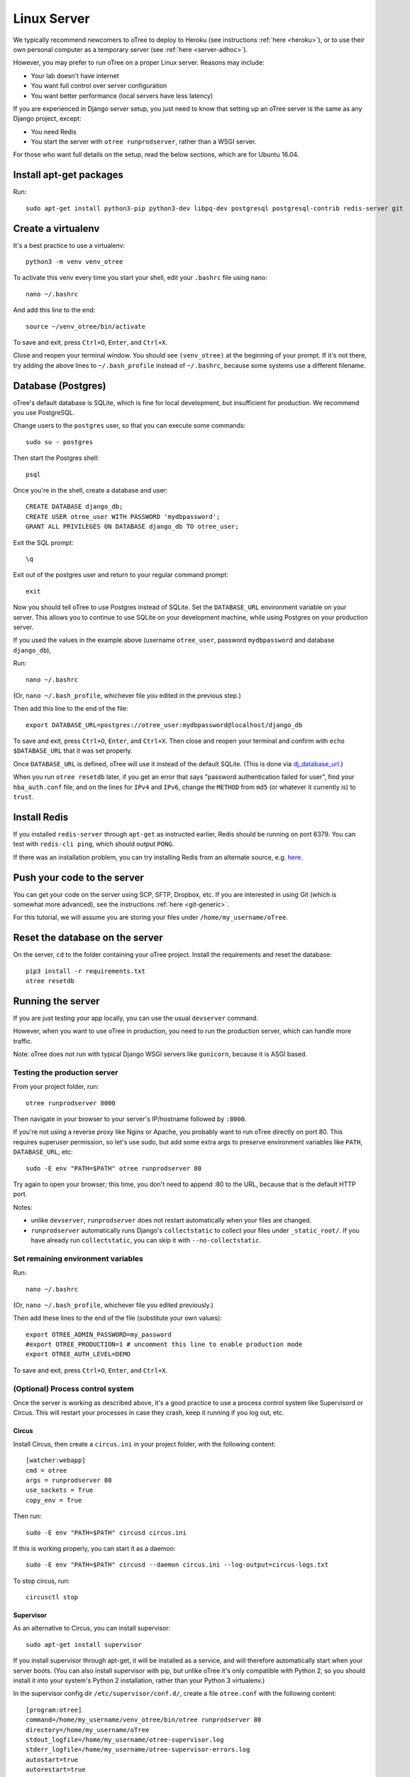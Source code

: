 .. _server-ubuntu:

Linux Server
============

We typically recommend newcomers to oTree to deploy to Heroku
(see instructions :ref:`here <heroku>`),
or to use their own personal computer as a temporary server (see :ref:`here <server-adhoc>`).

However, you may prefer to run oTree on a proper Linux server. Reasons may include:

-   Your lab doesn't have internet
-   You want full control over server configuration
-   You want better performance (local servers have less latency)

If you are experienced in Django server setup, you just need to know that
setting up an oTree server is the same as any Django project, except:

-   You need Redis
-   You start the server with ``otree runprodserver``, rather than a WSGI server.

For those who want full details on the setup, read the below sections,
which are for Ubuntu 16.04.

Install apt-get packages
------------------------

Run::

    sudo apt-get install python3-pip python3-dev libpq-dev postgresql postgresql-contrib redis-server git

Create a virtualenv
-------------------

It's a best practice to use a virtualenv::

    python3 -m venv venv_otree

To activate this venv every time you start your shell, edit your ``.bashrc``
file using nano::

    nano ~/.bashrc

And add this line to the end::

    source ~/venv_otree/bin/activate

To save and exit, press ``Ctrl+O``, ``Enter``, and ``Ctrl+X``.

Close and reopen your terminal window. You should see ``(venv_otree)`` at the beginning
of your prompt. If it's not there, try adding the above lines to ``~/.bash_profile``
instead of ``~/.bashrc``, because some systems use a different filename.

.. _postgres-linux:

Database (Postgres)
-------------------

oTree's default database is SQLite, which is fine for local development,
but insufficient for production.
We recommend you use PostgreSQL.

Change users to the ``postgres`` user, so that you can execute some commands::

    sudo su - postgres

Then start the Postgres shell::

    psql

Once you're in the shell, create a database and user::

    CREATE DATABASE django_db;
    CREATE USER otree_user WITH PASSWORD 'mydbpassword';
    GRANT ALL PRIVILEGES ON DATABASE django_db TO otree_user;

Exit the SQL prompt::

    \q

Exit out of the postgres user and return to your regular command prompt::

    exit

Now you should tell oTree to use Postgres instead of SQLite.
Set the ``DATABASE_URL`` environment variable on your server.
This allows you to continue to use SQLite on your development machine,
while using Postgres on your production server.

If you used the values in the example above
(username ``otree_user``, password ``mydbpassword`` and database ``django_db``),

Run::

    nano ~/.bashrc

(Or, ``nano ~/.bash_profile``, whichever file you edited in the previous step.)

Then add this line to the end of the file::

    export DATABASE_URL=postgres://otree_user:mydbpassword@localhost/django_db

To save and exit, press ``Ctrl+O``, ``Enter``, and ``Ctrl+X``.
Then close and reopen your terminal and confirm with ``echo $DATABASE_URL``
that it was set properly.

Once ``DATABASE_URL`` is defined, oTree will use it instead of the default SQLite.
(This is done via `dj_database_url <https://pypi.python.org/pypi/dj-database-url>`__.)

When you run ``otree resetdb`` later,
if you get an error that says "password authentication failed for user",
find your ``hba_auth.conf`` file, and on the lines for ``IPv4`` and ``IPv6``,
change the ``METHOD`` from ``md5`` (or whatever it currently is) to ``trust``.

Install Redis
-------------

If you installed ``redis-server`` through ``apt-get`` as instructed earlier,
Redis should be running on port 6379. You can test with ``redis-cli ping``,
which should output ``PONG``.

If there was an installation problem, you can try installing Redis from an alternate source,
e.g. `here <https://launchpad.net/~chris-lea/+archive/ubuntu/redis-server>`__.

Push your code to the server
----------------------------

You can get your code on the server using SCP, SFTP, Dropbox, etc.
If you are interested in using Git (which is somewhat more advanced),
see the instructions :ref:`here <git-generic>`.

For this tutorial, we will assume you are storing your files under
``/home/my_username/oTree``.

Reset the database on the server
--------------------------------

On the server, ``cd`` to the folder containing your oTree project.
Install the requirements and reset the database::

    pip3 install -r requirements.txt
    otree resetdb


.. _runprodserver:

Running the server
------------------

If you are just testing your app locally, you can use the usual ``devserver``
command.

However, when you want to use oTree in production, you need to run the
production server, which can handle more traffic.

Note: oTree does not run with typical Django WSGI servers like ``gunicorn``,
because it is ASGI based.

Testing the production server
~~~~~~~~~~~~~~~~~~~~~~~~~~~~~

From your project folder, run::

    otree runprodserver 8000

Then navigate in your browser to your server's
IP/hostname followed by ``:8000``.

If you're not using a reverse proxy like Nginx or Apache,
you probably want to run oTree directly on port 80.
This requires superuser permission, so let's use sudo,
but add some extra args to preserve environment variables like ``PATH``,
``DATABASE_URL``, etc::

    sudo -E env "PATH=$PATH" otree runprodserver 80

Try again to open your browser;
this time, you don't need to append :80 to the URL, because that is the default HTTP port.

Notes:

-   unlike ``devserver``, ``runprodserver`` does not restart automatically
    when your files are changed.
-   ``runprodserver`` automatically runs Django's ``collectstatic``
    to collect your files under ``_static_root/``.
    If you have already run ``collectstatic``, you can skip it with
    ``--no-collectstatic``.

Set remaining environment variables
~~~~~~~~~~~~~~~~~~~~~~~~~~~~~~~~~~~

Run::

    nano ~/.bashrc

(Or, ``nano ~/.bash_profile``, whichever file you edited previously.)

Then add these lines to the end of the file (substitute your own values)::

    export OTREE_ADMIN_PASSWORD=my_password
    #export OTREE_PRODUCTION=1 # uncomment this line to enable production mode
    export OTREE_AUTH_LEVEL=DEMO

To save and exit, press ``Ctrl+O``, ``Enter``, and ``Ctrl+X``.

(Optional) Process control system
~~~~~~~~~~~~~~~~~~~~~~~~~~~~~~~~~

Once the server is working as described above,
it's a good practice to use
a process control system like Supervisord or Circus.
This will restart your processes in case they crash,
keep it running if you log out, etc.

Circus
``````

Install Circus, then create a ``circus.ini`` in your project folder,
with the following content::

    [watcher:webapp]
    cmd = otree
    args = runprodserver 80
    use_sockets = True
    copy_env = True

Then run::

    sudo -E env "PATH=$PATH" circusd circus.ini

If this is working properly, you can start it as a daemon::

    sudo -E env "PATH=$PATH" circusd --daemon circus.ini --log-output=circus-logs.txt


To stop circus, run::

    circusctl stop


Supervisor
``````````
As an alternative to Circus, you can install supervisor::

    sudo apt-get install supervisor

If you install supervisor through apt-get, it will be installed as a service,
and will therefore automatically start when your server boots.
(You can also install supervisor with pip, but unlike oTree it's only compatible
with Python 2, so you should install it into your system's Python 2
installation, rather than your Python 3 virtualenv.)

In the supervisor config dir ``/etc/supervisor/conf.d/``, create a file
``otree.conf`` with the following content::

    [program:otree]
    command=/home/my_username/venv_otree/bin/otree runprodserver 80
    directory=/home/my_username/oTree
    stdout_logfile=/home/my_username/otree-supervisor.log
    stderr_logfile=/home/my_username/otree-supervisor-errors.log
    autostart=true
    autorestart=true
    environment=
        PATH="/home/my_username/venv_otree/bin/:%(ENV_PATH)s",
        DATABASE_URL="postgres://otree_user:otree@localhost/django_db",
        OTREE_ADMIN_PASSWORD="my_password", # password for oTree web admin
        OTREE_PRODUCTION="", # can set to 1
        OTREE_AUTH_LEVEL="", # can set to STUDY or DEMO

Set ``directory`` to the dir containing your project (i.e. with ``settings.py``).

``DATABASE_URL`` should match what you set earlier. That is, you need to set
``DATABASE_URL`` in 2 places:

-   in your ``.bashrc``, so that ``otree resetdb`` works when you execute
    it as a regular user
-   in your ``otree.conf`` so that ``otree runprodserver`` works
    when it is executed by the root user (normally supervisor runs under the
    root user)

To start or restart the server (e.g. after making changes), do::

    sudo service supervisor restart

If this doesn't start the server, check the ``stdout_logfile`` you defined above,
or ``/var/log/supervisor/supervisord.log``.


(Optional) Apache, Nginx, etc.
~~~~~~~~~~~~~~~~~~~~~~~~~~~~~~

You cannot use Apache or Nginx as your primary web server,
because oTree must be run with an ASGI server.
However, you still might want to use Apache/Nginx as a reverse proxy, for the following reasons:

-   You are trying to optimize serving of static files
    (though oTree uses Whitenoise, which is already fairly efficient)
-   You need to host other websites on the same server
-   You need features like SSL or proxy buffering

Apache
``````
If you want to run oTree on a subdomain of your host so that you can share
port 80 with other sites hosted on the same machine,
you can try the below configuration.
The below example assumes oTree server is running on port 8000.
For HTTPS, change ``80`` to ``443`` ``ws`` prefix to ``wss``::

    <VirtualHost *:80>
            ServerName otree.domain.com
            ProxyRequests Off
            ProxyPreserveHost On
            ProxyPass / http://localhost:8080/
            ProxyPassReverse / http://localhost:8080/

            RewriteEngine On
            RewriteCond %{HTTP:Connection} Upgrade [NC]
            RewriteCond %{HTTP:Upgrade} websocket [NC]
            RewriteRule /(.*) ws://localhost:8000/$1 [P,L]
    </VirtualHost>



Troubleshooting
---------------

If you get strange behavior,
such as random changes each time the page reloads,
it might be caused by another oTree instance that didn't shut down.
Try stopping oTree and reload again.
Also make sure that you are not sharing the same Postgres or Redis
databases between two oTree instances.


Database backups
----------------

If you just want to download the data from your study,
open the admin interface in your browser and click "Data".
But if you want to back up the raw data in your Postgres database,
you can use the below command::

    pg_dump -U otree_user -h localhost django_db > otree-$(date +"%Y-%m-%d-%H-%M").sql

(This assumes your database is set up as described above (with username ``otree_user``
and database name ``django_db``, and that you are on Unix.)

If you need to restore your database to a particular backup, do like this::

    psql django_db < otree-2017-03-22-01-01.sql


Sharing a server with other oTree users
---------------------------------------

You can share a server with other oTree users;
you just have to make sure that the code and databases are kept separate,
so they don't conflict with each other.

On the server you should create a different Unix user for each person
using oTree. Then each person should follow the same steps described above,
but in some cases name things differently to avoid clashes:

-   Create a virtualenv in their home directory (can also be named ``venv_otree``)
-   Create a different Postgres database (e.g. ``postgres://otree_user2:mydbpassword@localhost/django_db``),
    as described earlier,
    and set this in the DATABASE_URL env var.
-   Each user needs their own Redis database.
    By default, oTree uses ``redis://localhost:6379``;
    but if another person uses the same server, they need to set the
    ``REDIS_URL`` env var explicitly, to avoid clashes.
    You can set it to ``redis://localhost:6379/1``, ``redis://localhost:6379/2``,
    etc. (which will use databases 1, 2, etc...instead of the default database 0).
    Another option is to run multiple instances of Redis on different ports.

Once these steps are done, the second user can push code to the server,
then run ``otree resetdb``.

If you don't need multiple people to run experiments simultaneously,
then each user can take turns running the server on port 80 with ``otree runprodserver 80``.
However, if multiple people need to run experiments at the same time,
then you would need to run the server on multiple ports, e.g. ``8000``,
``8001``, etc.

Finally, if you use supervisor (or circus) as described above,
each user should have their own conf file, with their personal
parameters like virtualenv path, oTree project path,
``DATABASE_URL`` and ``REDIS_URL`` env vars, port number, etc.

Next steps
----------

See :ref:`server_final_steps` for steps you should take before launching your study.
